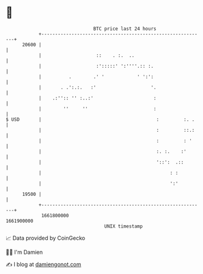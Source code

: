 * 👋

#+begin_example
                                   BTC price last 24 hours                    
               +------------------------------------------------------------+ 
         20600 |                                                            | 
               |                    ::    . :.  ..                          | 
               |                    :':::::' ':''''.:: :.                   | 
               |          .        .' '            ' ':':                   | 
               |       . .':.:.   :'                    '.                  | 
               |    .:'':: '' :..:'                      :                  | 
               |        ''     ''                        :                  | 
   $ USD       |                                          :         :. .    | 
               |                                          :         ::.:    | 
               |                                          :         : '     | 
               |                                          :. :.    :'       | 
               |                                          '::':  .::        | 
               |                                               : :          | 
               |                                               ':'          | 
         19500 |                                                            | 
               +------------------------------------------------------------+ 
                1661800000                                        1661900000  
                                       UNIX timestamp                         
#+end_example
📈 Data provided by CoinGecko

🧑‍💻 I'm Damien

✍️ I blog at [[https://www.damiengonot.com][damiengonot.com]]
